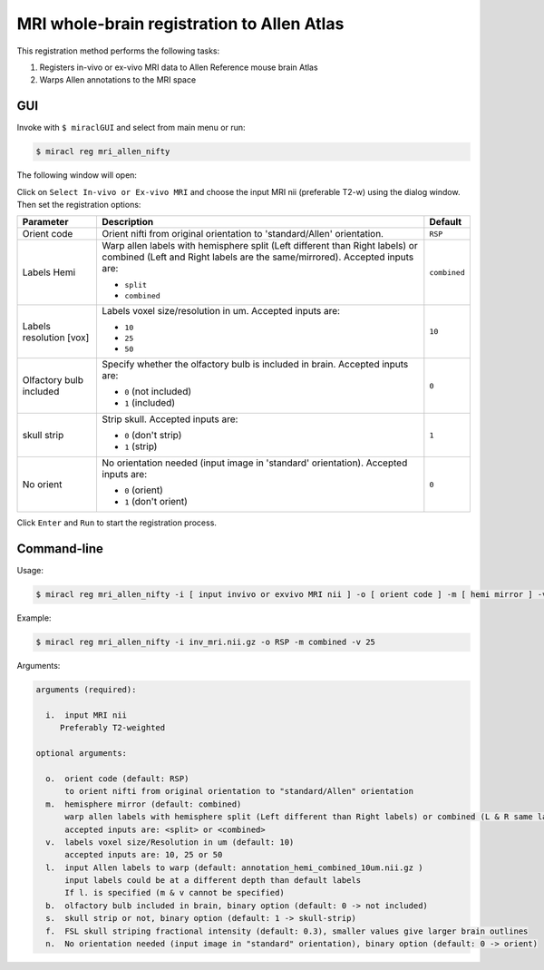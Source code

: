 MRI whole-brain registration to Allen Atlas
###########################################

This registration method performs the following tasks:

#. Registers in-vivo or ex-vivo MRI data to Allen Reference mouse brain Atlas
#. Warps Allen annotations to the MRI space

GUI
===

Invoke with ``$ miraclGUI`` and select from main menu or run:

.. code-block::

   $ miracl reg mri_allen_nifty

The following window will open:

.. image:: ./images/MIRACL_registration_mri-reg_menu.png

Click on ``Select In-vivo or Ex-vivo MRI`` and choose the input MRI nii 
(preferable T2-w) using the dialog window. Then set the registration options:

.. table::

   =======================  ==========================================================================================================================================================  ============
   Parameter	              Description	                                                                                                                                                Default
   =======================  ==========================================================================================================================================================  ============
   Orient code	            Orient nifti from original orientation to 'standard/Allen' orientation.	                                                                                    ``RSP``
   Labels Hemi	                                                                                                                                                                        ``combined``

                            Warp allen labels with hemisphere split (Left different than Right labels) or combined (Left and Right labels are the same/mirrored). Accepted inputs are:

                            * ``split``
                            * ``combined``
   Labels resolution [vox]	                                                                                                                                                            ``10``

                            Labels voxel size/resolution in um. Accepted inputs are:

                            * ``10``
                            * ``25``
                            * ``50``
   Olfactory bulb included	                                                                                                                                                            ``0``

                            Specify whether the olfactory bulb is included in brain. Accepted inputs are:

                            * ``0`` (not included)
                            * ``1`` (included)
   skull strip	                                                                                                                                                                        ``1``

                            Strip skull. Accepted inputs are:

                            * ``0`` (don't strip)
                            * ``1`` (strip)
   No orient	                                                                                                                                                                          ``0``

                            No orientation needed (input image in 'standard' orientation). Accepted inputs are:

                            * ``0`` (orient)
                            * ``1`` (don't orient)
   =======================  ==========================================================================================================================================================  ============

Click ``Enter`` and ``Run`` to start the registration process.

Command-line
============

Usage:

.. code-block::

   $ miracl reg mri_allen_nifty -i [ input invivo or exvivo MRI nii ] -o [ orient code ] -m [ hemi mirror ] -v [ labels vox ] -l [ input labels ] -b [ olfactory bulb ] -s [ skull strip ] -n [ no orient needed ]

Example:

.. code-block::

   $ miracl reg mri_allen_nifty -i inv_mri.nii.gz -o RSP -m combined -v 25

Arguments:

.. code-block::

   arguments (required):

     i.  input MRI nii
        Preferably T2-weighted

   optional arguments:
   
     o.  orient code (default: RSP)
         to orient nifti from original orientation to "standard/Allen" orientation
     m.  hemisphere mirror (default: combined)
         warp allen labels with hemisphere split (Left different than Right labels) or combined (L & R same labels / Mirrored)
         accepted inputs are: <split> or <combined>
     v.  labels voxel size/Resolution in um (default: 10)
         accepted inputs are: 10, 25 or 50
     l.  input Allen labels to warp (default: annotation_hemi_combined_10um.nii.gz )
         input labels could be at a different depth than default labels
         If l. is specified (m & v cannot be specified)
     b.  olfactory bulb included in brain, binary option (default: 0 -> not included)
     s.  skull strip or not, binary option (default: 1 -> skull-strip)
     f.  FSL skull striping fractional intensity (default: 0.3), smaller values give larger brain outlines
     n.  No orientation needed (input image in "standard" orientation), binary option (default: 0 -> orient)
